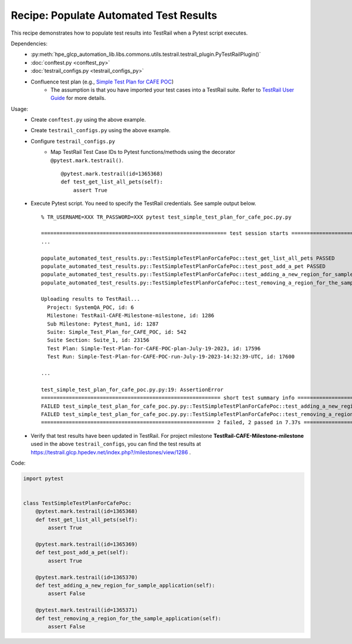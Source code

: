 Recipe: Populate Automated Test Results
=======================================

This recipe demonstrates how to populate test results into TestRail when a Pytest script executes.

Dependencies:
    * :py:meth:`hpe_glcp_automation_lib.libs.commons.utils.testrail.testrail_plugin.PyTestRailPlugin()`
    * :doc:`conftest.py <conftest_py>`
    * :doc:`testrail_configs.py <testrail_configs_py>`
    * Confluence test plan (e.g., `Simple Test Plan for CAFE POC <https://hpe.atlassian.net/wiki/spaces/GST/pages/2126874467/Simple+Test+Plan+for+CAFE+POC>`_)
        * The assumption is that you have imported your test cases into a TestRail suite. Refer to `TestRail User Guide <https://hpe.atlassian.net/wiki/spaces/GST/pages/2083754495/TestRail+User+Guide>`_ for more details.

Usage:
    * Create ``conftest.py`` using the above example.
    * Create ``testrail_configs.py`` using the above example.
    * Configure ``testrail_configs.py``
        * Map TestRail Test Case IDs to Pytest functions/methods using the decorator ``@pytest.mark.testrail()``.

          ::

              @pytest.mark.testrail(id=1365368)
              def test_get_list_all_pets(self):
                  assert True

    * Execute Pytest script. You need to specify the TestRail credentials. See sample output below.

      ::

          % TR_USERNAME=XXX TR_PASSWORD=XXX pytest test_simple_test_plan_for_cafe_poc.py.py

          ============================================================ test session starts =============================================================
          ...

          populate_automated_test_results.py::TestSimpleTestPlanForCafePoc::test_get_list_all_pets PASSED                                        [ 25%]
          populate_automated_test_results.py::TestSimpleTestPlanForCafePoc::test_post_add_a_pet PASSED                                           [ 50%]
          populate_automated_test_results.py::TestSimpleTestPlanForCafePoc::test_adding_a_new_region_for_sample_application FAILED               [ 75%]
          populate_automated_test_results.py::TestSimpleTestPlanForCafePoc::test_removing_a_region_for_the_sample_application FAILED             [100%]

          Uploading results to TestRail...
            Project: SystemQA_POC, id: 6
            Milestone: TestRail-CAFE-Milestone-milestone, id: 1286
            Sub Milestone: Pytest_Run1, id: 1287
            Suite: Simple_Test_Plan_for_CAFE_POC, id: 542
            Suite Section: Suite_1, id: 23156
            Test Plan: Simple-Test-Plan-for-CAFE-POC-plan-July-19-2023, id: 17596
            Test Run: Simple-Test-Plan-for-CAFE-POC-run-July-19-2023-14:32:39-UTC, id: 17600

          ...

          test_simple_test_plan_for_cafe_poc.py.py:19: AssertionError
          ========================================================== short test summary info ===========================================================
          FAILED test_simple_test_plan_for_cafe_poc.py.py::TestSimpleTestPlanForCafePoc::test_adding_a_new_region_for_sample_application - assert False
          FAILED test_simple_test_plan_for_cafe_poc.py.py::TestSimpleTestPlanForCafePoc::test_removing_a_region_for_the_sample_application - assert False
          ======================================================== 2 failed, 2 passed in 7.37s =========================================================

    * Verify that test results have been updated in TestRail. For project milestone **TestRail-CAFE-Milestone-milestone** used in the above ``testrail_configs``, you can find the test results at https://testrail.glcp.hpedev.net/index.php?/milestones/view/1286 .


Code:

.. code-block::

    import pytest


    class TestSimpleTestPlanForCafePoc:
        @pytest.mark.testrail(id=1365368)
        def test_get_list_all_pets(self):
            assert True
    
        @pytest.mark.testrail(id=1365369)
        def test_post_add_a_pet(self):
            assert True
    
        @pytest.mark.testrail(id=1365370)
        def test_adding_a_new_region_for_sample_application(self):
            assert False
    
        @pytest.mark.testrail(id=1365371)
        def test_removing_a_region_for_the_sample_application(self):
            assert False
    
